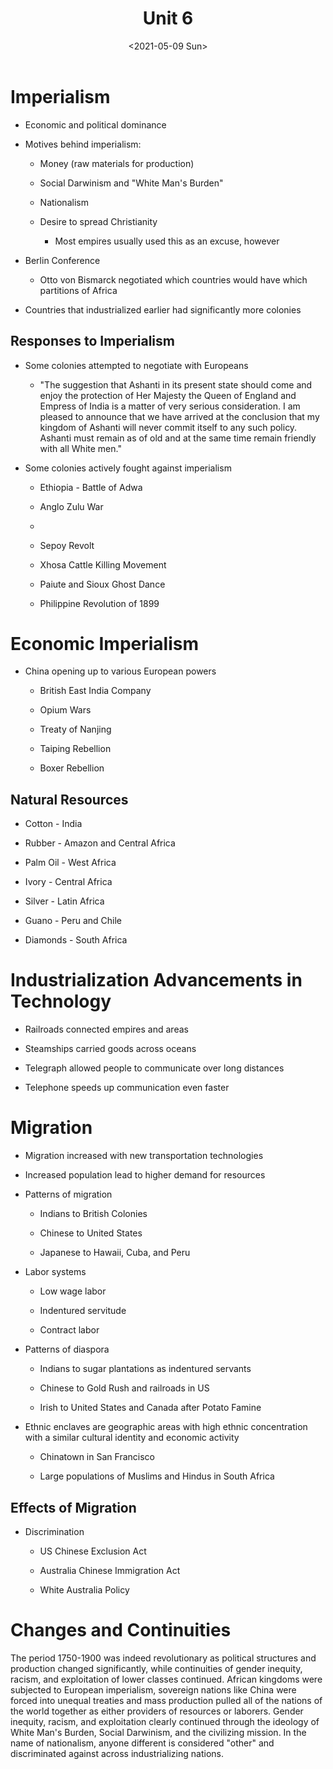 #+TITLE: Unit 6
#+DATE: <2021-05-09 Sun>

* Imperialism
:PROPERTIES:
:CUSTOM_ID: imperialism
:END:
- Economic and political dominance

- Motives behind imperialism:

  - Money (raw materials for production)

  - Social Darwinism and "White Man's Burden"

  - Nationalism

  - Desire to spread Christianity

    - Most empires usually used this as an excuse, however

- Berlin Conference

  - Otto von Bismarck negotiated which countries would have which
    partitions of Africa

- Countries that industrialized earlier had significantly more colonies

** Responses to Imperialism
:PROPERTIES:
:CUSTOM_ID: responses-to-imperialism
:END:
- Some colonies attempted to negotiate with Europeans

  - "The suggestion that Ashanti in its present state should come and
    enjoy the protection of Her Majesty the Queen of England and Empress
    of India is a matter of very serious consideration. I am pleased to
    announce that we have arrived at the conclusion that my kingdom of
    Ashanti will never commit itself to any such policy. Ashanti must
    remain as of old and at the same time remain friendly with all White
    men."

- Some colonies actively fought against imperialism

  - Ethiopia - Battle of Adwa

  - Anglo Zulu War

  - 

  - Sepoy Revolt

  - Xhosa Cattle Killing Movement

  - Paiute and Sioux Ghost Dance

  - Philippine Revolution of 1899

* Economic Imperialism
:PROPERTIES:
:CUSTOM_ID: economic-imperialism
:END:
- China opening up to various European powers

  - British East India Company

  - Opium Wars

  - Treaty of Nanjing

  - Taiping Rebellion

  - Boxer Rebellion

** Natural Resources
:PROPERTIES:
:CUSTOM_ID: natural-resources
:END:
- Cotton - India

- Rubber - Amazon and Central Africa

- Palm Oil - West Africa

- Ivory - Central Africa

- Silver - Latin Africa

- Guano - Peru and Chile

- Diamonds - South Africa

* Industrialization Advancements in Technology
:PROPERTIES:
:CUSTOM_ID: industrialization-advancements-in-technology
:END:
- Railroads connected empires and areas

- Steamships carried goods across oceans

- Telegraph allowed people to communicate over long distances

- Telephone speeds up communication even faster

* Migration
:PROPERTIES:
:CUSTOM_ID: migration
:END:
- Migration increased with new transportation technologies

- Increased population lead to higher demand for resources

- Patterns of migration

  - Indians to British Colonies

  - Chinese to United States

  - Japanese to Hawaii, Cuba, and Peru

- Labor systems

  - Low wage labor

  - Indentured servitude

  - Contract labor

- Patterns of diaspora

  - Indians to sugar plantations as indentured servants

  - Chinese to Gold Rush and railroads in US

  - Irish to United States and Canada after Potato Famine

- Ethnic enclaves are geographic areas with high ethnic concentration
  with a similar cultural identity and economic activity

  - Chinatown in San Francisco

  - Large populations of Muslims and Hindus in South Africa

** Effects of Migration
:PROPERTIES:
:CUSTOM_ID: effects-of-migration
:END:
- Discrimination

  - US Chinese Exclusion Act

  - Australia Chinese Immigration Act

  - White Australia Policy

* Changes and Continuities
:PROPERTIES:
:CUSTOM_ID: changes-and-continuities
:END:
The period 1750-1900 was indeed revolutionary as political structures
and production changed significantly, while continuities of gender
inequity, racism, and exploitation of lower classes continued. African
kingdoms were subjected to European imperialism, sovereign nations like
China were forced into unequal treaties and mass production pulled all
of the nations of the world together as either providers of resources or
laborers. Gender inequity, racism, and exploitation clearly continued
through the ideology of White Man's Burden, Social Darwinism, and the
civilizing mission. In the name of nationalism, anyone different is
considered "other" and discriminated against across industrializing
nations.

